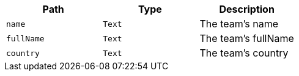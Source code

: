 |===
|Path|Type|Description

|`+name+`
|`+Text+`
|The team's name

|`+fullName+`
|`+Text+`
|The team's fullName

|`+country+`
|`+Text+`
|The team's country

|===